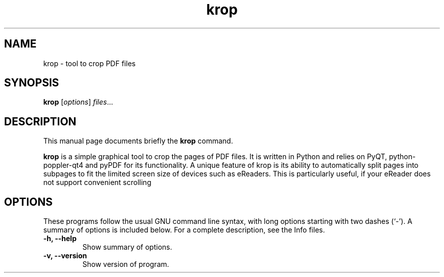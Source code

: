 .TH krop 1 "October  6 2017"
.SH NAME
krop \- tool to crop PDF files
.SH SYNOPSIS
.B krop
.RI [ options ] " files" ...
.br
.SH DESCRIPTION
This manual page documents briefly the
.B krop
command.
.PP
\fBkrop\fP is a simple graphical tool to crop the pages of PDF files. It is written
in Python and relies on PyQT, python-poppler-qt4 and pyPDF for its functionality.
A unique feature of krop is its ability to automatically split pages into subpages
to fit the limited screen size of devices such as eReaders. This is particularly
useful, if your eReader does not support convenient scrolling
.SH OPTIONS
These programs follow the usual GNU command line syntax, with long
options starting with two dashes (`-').
A summary of options is included below.
For a complete description, see the Info files.
.TP
.B \-h, \-\-help
Show summary of options.
.TP
.B \-v, \-\-version
Show version of program.
